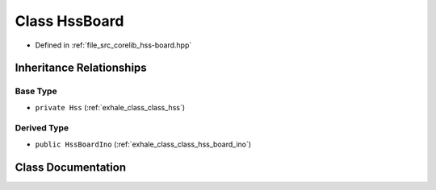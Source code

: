 .. _exhale_class_class_hss_board:

Class HssBoard
==============

- Defined in :ref:`file_src_corelib_hss-board.hpp`


Inheritance Relationships
-------------------------

Base Type
*********

- ``private Hss`` (:ref:`exhale_class_class_hss`)


Derived Type
************

- ``public HssBoardIno`` (:ref:`exhale_class_class_hss_board_ino`)


Class Documentation
-------------------


.. doxygenclass:: HssBoard
   :members:
   :protected-members:
   :undoc-members:
